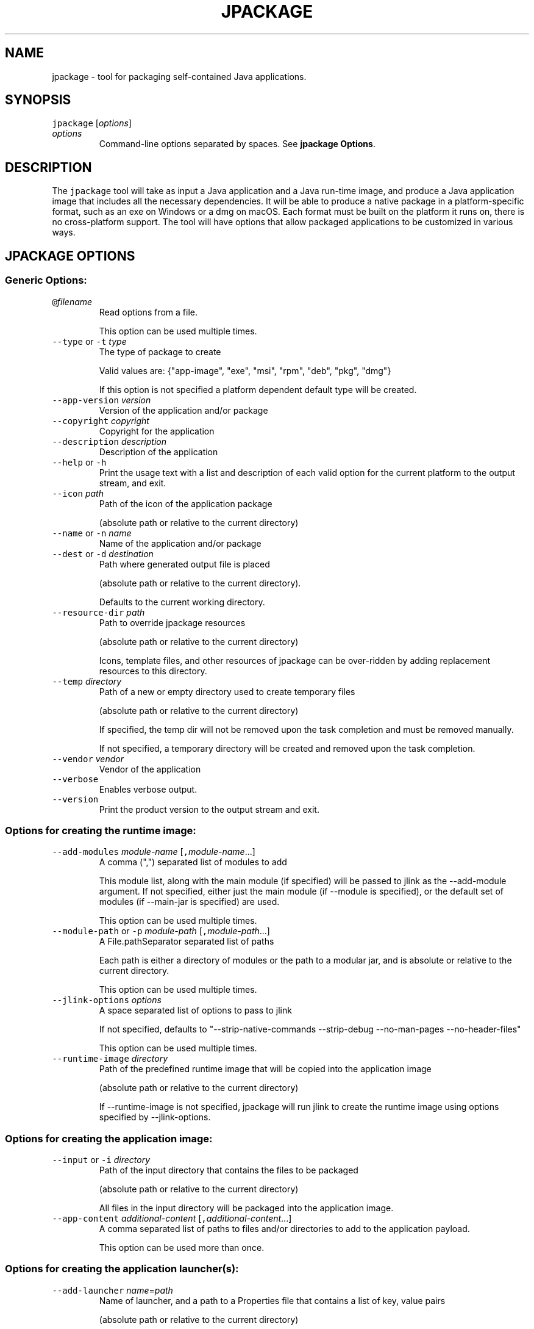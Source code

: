 .\" Copyright (c) 2018, 2024, Oracle and/or its affiliates. All rights reserved.
.\" DO NOT ALTER OR REMOVE COPYRIGHT NOTICES OR THIS FILE HEADER.
.\"
.\" This code is free software; you can redistribute it and/or modify it
.\" under the terms of the GNU General Public License version 2 only, as
.\" published by the Free Software Foundation.
.\"
.\" This code is distributed in the hope that it will be useful, but WITHOUT
.\" ANY WARRANTY; without even the implied warranty of MERCHANTABILITY or
.\" FITNESS FOR A PARTICULAR PURPOSE.  See the GNU General Public License
.\" version 2 for more details (a copy is included in the LICENSE file that
.\" accompanied this code).
.\"
.\" You should have received a copy of the GNU General Public License version
.\" 2 along with this work; if not, write to the Free Software Foundation,
.\" Inc., 51 Franklin St, Fifth Floor, Boston, MA 02110-1301 USA.
.\"
.\" Please contact Oracle, 500 Oracle Parkway, Redwood Shores, CA 94065 USA
.\" or visit www.oracle.com if you need additional information or have any
.\" questions.
.\"
.\" Automatically generated by Pandoc 2.19.2
.\"
.\" Define V font for inline verbatim, using C font in formats
.\" that render this, and otherwise B font.
.ie "\f[CB]x\f[R]"x" \{\
. ftr V B
. ftr VI BI
. ftr VB B
. ftr VBI BI
.\}
.el \{\
. ftr V CR
. ftr VI CI
. ftr VB CB
. ftr VBI CBI
.\}
.TH "JPACKAGE" "1" "2024" "JDK 23" "JDK Commands"
.hy
.SH NAME
.PP
jpackage - tool for packaging self-contained Java applications.
.SH SYNOPSIS
.PP
\f[V]jpackage\f[R] [\f[I]options\f[R]]
.TP
\f[I]options\f[R]
Command-line options separated by spaces.
See \f[B]jpackage Options\f[R].
.SH DESCRIPTION
.PP
The \f[V]jpackage\f[R] tool will take as input a Java application and a
Java run-time image, and produce a Java application image that includes
all the necessary dependencies.
It will be able to produce a native package in a platform-specific
format, such as an exe on Windows or a dmg on macOS.
Each format must be built on the platform it runs on, there is no
cross-platform support.
The tool will have options that allow packaged applications to be
customized in various ways.
.SH JPACKAGE OPTIONS
.SS Generic Options:
.TP
\f[V]\[at]\f[R]\f[I]filename\f[R]
Read options from a file.
.RS
.PP
This option can be used multiple times.
.RE
.TP
\f[V]--type\f[R] or \f[V]-t\f[R] \f[I]type\f[R]
The type of package to create
.RS
.PP
Valid values are: {\[dq]app-image\[dq], \[dq]exe\[dq], \[dq]msi\[dq],
\[dq]rpm\[dq], \[dq]deb\[dq], \[dq]pkg\[dq], \[dq]dmg\[dq]}
.PP
If this option is not specified a platform dependent default type will
be created.
.RE
.TP
\f[V]--app-version\f[R] \f[I]version\f[R]
Version of the application and/or package
.TP
\f[V]--copyright\f[R] \f[I]copyright\f[R]
Copyright for the application
.TP
\f[V]--description\f[R] \f[I]description\f[R]
Description of the application
.TP
\f[V]--help\f[R] or \f[V]-h\f[R]
Print the usage text with a list and description of each valid option
for the current platform to the output stream, and exit.
.TP
\f[V]--icon\f[R] \f[I]path\f[R]
Path of the icon of the application package
.RS
.PP
(absolute path or relative to the current directory)
.RE
.TP
\f[V]--name\f[R] or \f[V]-n\f[R] \f[I]name\f[R]
Name of the application and/or package
.TP
\f[V]--dest\f[R] or \f[V]-d\f[R] \f[I]destination\f[R]
Path where generated output file is placed
.RS
.PP
(absolute path or relative to the current directory).
.PP
Defaults to the current working directory.
.RE
.TP
\f[V]--resource-dir\f[R] \f[I]path\f[R]
Path to override jpackage resources
.RS
.PP
(absolute path or relative to the current directory)
.PP
Icons, template files, and other resources of jpackage can be
over-ridden by adding replacement resources to this directory.
.RE
.TP
\f[V]--temp\f[R] \f[I]directory\f[R]
Path of a new or empty directory used to create temporary files
.RS
.PP
(absolute path or relative to the current directory)
.PP
If specified, the temp dir will not be removed upon the task completion
and must be removed manually.
.PP
If not specified, a temporary directory will be created and removed upon
the task completion.
.RE
.TP
\f[V]--vendor\f[R] \f[I]vendor\f[R]
Vendor of the application
.TP
\f[V]--verbose\f[R]
Enables verbose output.
.TP
\f[V]--version\f[R]
Print the product version to the output stream and exit.
.SS Options for creating the runtime image:
.TP
\f[V]--add-modules\f[R] \f[I]module-name\f[R] [\f[V],\f[R]\f[I]module-name\f[R]...]
A comma (\[dq],\[dq]) separated list of modules to add
.RS
.PP
This module list, along with the main module (if specified) will be
passed to jlink as the --add-module argument.
If not specified, either just the main module (if --module is
specified), or the default set of modules (if --main-jar is specified)
are used.
.PP
This option can be used multiple times.
.RE
.TP
\f[V]--module-path\f[R] or \f[V]-p\f[R] \f[I]module-path\f[R] [\f[V],\f[R]\f[I]module-path\f[R]...]
A File.pathSeparator separated list of paths
.RS
.PP
Each path is either a directory of modules or the path to a modular jar,
and is absolute or relative to the current directory.
.PP
This option can be used multiple times.
.RE
.TP
\f[V]--jlink-options\f[R] \f[I]options\f[R]
A space separated list of options to pass to jlink
.RS
.PP
If not specified, defaults to \[dq]--strip-native-commands --strip-debug
--no-man-pages --no-header-files\[dq]
.PP
This option can be used multiple times.
.RE
.TP
\f[V]--runtime-image\f[R] \f[I]directory\f[R]
Path of the predefined runtime image that will be copied into the
application image
.RS
.PP
(absolute path or relative to the current directory)
.PP
If --runtime-image is not specified, jpackage will run jlink to create
the runtime image using options specified by --jlink-options.
.RE
.SS Options for creating the application image:
.TP
\f[V]--input\f[R] or \f[V]-i\f[R] \f[I]directory\f[R]
Path of the input directory that contains the files to be packaged
.RS
.PP
(absolute path or relative to the current directory)
.PP
All files in the input directory will be packaged into the application
image.
.RE
.TP
\f[V]--app-content\f[R] \f[I]additional-content\f[R] [\f[V],\f[R]\f[I]additional-content\f[R]...]
A comma separated list of paths to files and/or directories to add to
the application payload.
.RS
.PP
This option can be used more than once.
.RE
.SS Options for creating the application launcher(s):
.TP
\f[V]--add-launcher\f[R] \f[I]name\f[R]=\f[I]path\f[R]
Name of launcher, and a path to a Properties file that contains a list
of key, value pairs
.RS
.PP
(absolute path or relative to the current directory)
.PP
The keys \[dq]module\[dq], \[dq]main-jar\[dq], \[dq]main-class\[dq],
\[dq]description\[dq], \[dq]arguments\[dq], \[dq]java-options\[dq],
\[dq]icon\[dq], \[dq]launcher-as-service\[dq], \[dq]win-console\[dq],
\[dq]win-shortcut\[dq], \[dq]win-menu\[dq], and \[dq]linux-shortcut\[dq]
can be used.
.PP
These options are added to, or used to overwrite, the original command
line options to build an additional alternative launcher.
The main application launcher will be built from the command line
options.
Additional alternative launchers can be built using this option, and
this option can be used multiple times to build multiple additional
launchers.
.RE
.TP
\f[V]--arguments\f[R] \f[I]arguments\f[R]
Command line arguments to pass to the main class if no command line
arguments are given to the launcher
.RS
.PP
This option can be used multiple times.
.RE
.TP
\f[V]--java-options\f[R] \f[I]options\f[R]
Options to pass to the Java runtime
.RS
.PP
This option can be used multiple times.
.RE
.TP
\f[V]--main-class\f[R] \f[I]class-name\f[R]
Qualified name of the application main class to execute
.RS
.PP
This option can only be used if --main-jar is specified.
.RE
.TP
\f[V]--main-jar\f[R] \f[I]main-jar\f[R]
The main JAR of the application; containing the main class (specified as
a path relative to the input path)
.RS
.PP
Either --module or --main-jar option can be specified but not both.
.RE
.TP
\f[V]--module\f[R] or \f[V]-m\f[R] \f[I]module-name\f[R][/\f[I]main-class\f[R]]
The main module (and optionally main class) of the application
.RS
.PP
This module must be located on the module path.
.PP
When this option is specified, the main module will be linked in the
Java runtime image.
Either --module or --main-jar option can be specified but not both.
.RE
.SS Platform dependent options for creating the application launcher:
.SS Windows platform options (available only when running on Windows):
.TP
\f[V]--win-console\f[R]
Creates a console launcher for the application, should be specified for
application which requires console interactions
.SS macOS platform options (available only when running on macOS):
.TP
\f[V]--mac-package-identifier\f[R] \f[I]identifier\f[R]
An identifier that uniquely identifies the application for macOS
.RS
.PP
Defaults to the main class name.
.PP
May only use alphanumeric (A-Z,a-z,0-9), hyphen (-), and period (.)
characters.
.RE
.TP
\f[V]--mac-package-name\f[R] \f[I]name\f[R]
Name of the application as it appears in the Menu Bar
.RS
.PP
This can be different from the application name.
.PP
This name must be less than 16 characters long and be suitable for
displaying in the menu bar and the application Info window.
Defaults to the application name.
.RE
.TP
\f[V]--mac-package-signing-prefix\f[R] \f[I]prefix\f[R]
When signing the application package, this value is prefixed to all
components that need to be signed that don\[aq]t have an existing
package identifier.
.TP
\f[V]--mac-sign\f[R]
Request that the package or the predefined application image be signed.
.TP
\f[V]--mac-signing-keychain\f[R] \f[I]keychain-name\f[R]
Name of the keychain to search for the signing identity
.RS
.PP
If not specified, the standard keychains are used.
.RE
.TP
\f[V]--mac-signing-key-user-name\f[R] \f[I]name\f[R]
Team or user name portion in Apple signing identities
.TP
\f[V]--mac-app-store\f[R]
Indicates that the jpackage output is intended for the Mac App Store.
.TP
\f[V]--mac-entitlements\f[R] \f[I]path\f[R]
Path to file containing entitlements to use when signing executables and
libraries in the bundle
.TP
\f[V]--mac-app-category\f[R] \f[I]category\f[R]
String used to construct LSApplicationCategoryType in application plist
.RS
.PP
The default value is \[dq]utilities\[dq].
.RE
.SS Options for creating the application package:
.TP
\f[V]--about-url\f[R] \f[I]url\f[R]
URL of the application\[aq]s home page
.TP
\f[V]--app-image\f[R] \f[I]directory\f[R]
Location of the predefined application image that is used to build an
installable package (on all platforms) or to be signed (on macOS)
.RS
.PP
(absolute path or relative to the current directory)
.RE
.TP
\f[V]--file-associations\f[R] \f[I]path\f[R]
Path to a Properties file that contains list of key, value pairs
.RS
.PP
(absolute path or relative to the current directory)
.PP
The keys \[dq]extension\[dq], \[dq]mime-type\[dq], \[dq]icon\[dq], and
\[dq]description\[dq] can be used to describe the association.
.PP
This option can be used multiple times.
.RE
.TP
\f[V]--install-dir\f[R] \f[I]path\f[R]
Absolute path of the installation directory of the application (on macOS
or linux), or relative sub-path of the installation directory such as
\[dq]Program Files\[dq] or \[dq]AppData\[dq] (on Windows)
.TP
\f[V]--license-file\f[R] \f[I]path\f[R]
Path to the license file
.RS
.PP
(absolute path or relative to the current directory)
.RE
.TP
\f[V]--runtime-image\f[R] \f[I]path\f[R]
Path of the predefined runtime image to install
.RS
.PP
(absolute path or relative to the current directory)
.PP
Option is required when creating a runtime installer.
.RE
.TP
\f[V]--launcher-as-service\f[R]
Request to create an installer that will register the main application
launcher as a background service-type application.
.SS Platform dependent options for creating the application package:
.SS Windows platform options (available only when running on Windows):
.TP
\f[V]--win-dir-chooser\f[R]
Adds a dialog to enable the user to choose a directory in which the
product is installed.
.TP
\f[V]--win-help-url\f[R] \f[I]url\f[R]
URL where user can obtain further information or technical support
.TP
\f[V]--win-menu\f[R]
Request to add a Start Menu shortcut for this application
.TP
\f[V]--win-menu-group\f[R] \f[I]menu-group-name\f[R]
Start Menu group this application is placed in
.TP
\f[V]--win-per-user-install\f[R]
Request to perform an install on a per-user basis
.TP
\f[V]--win-shortcut\f[R]
Request to create a desktop shortcut for this application
.TP
\f[V]--win-shortcut-prompt\f[R]
Adds a dialog to enable the user to choose if shortcuts will be created
by installer
.TP
\f[V]--win-update-url\f[R] \f[I]url\f[R]
URL of available application update information
.TP
\f[V]--win-upgrade-uuid\f[R] \f[I]id\f[R]
UUID associated with upgrades for this package
.SS Linux platform options (available only when running on Linux):
.TP
\f[V]--linux-package-name\f[R] \f[I]name\f[R]
Name for Linux package
.RS
.PP
Defaults to the application name.
.RE
.TP
\f[V]--linux-deb-maintainer\f[R] \f[I]email-address\f[R]
Maintainer for .deb bundle
.TP
\f[V]--linux-menu-group\f[R] \f[I]menu-group-name\f[R]
Menu group this application is placed in
.TP
\f[V]--linux-package-deps\f[R]
Required packages or capabilities for the application
.TP
\f[V]--linux-rpm-license-type\f[R] \f[I]type\f[R]
Type of the license (\[dq]License: \f[I]value\f[R]\[dq] of the RPM
\&.spec)
.TP
\f[V]--linux-app-release\f[R] \f[I]release\f[R]
Release value of the RPM <name>.spec file or Debian revision value of
the DEB control file
.TP
\f[V]--linux-app-category\f[R] \f[I]category-value\f[R]
Group value of the RPM /.spec file or Section value of DEB control file
.TP
\f[V]--linux-shortcut\f[R]
Creates a shortcut for the application.
.SS macOS platform options (available only when running on macOS):
.TP
\f[V]--mac-dmg-content\f[R] \f[I]additional-content\f[R] [\f[V],\f[R]\f[I]additional-content\f[R]...]
Include all the referenced content in the dmg.
.RS
.PP
This option can be used more than once.
.RE
.SH JPACKAGE EXAMPLES
.IP
.nf
\f[CB]
Generate an application package suitable for the host system:
\f[R]
.fi
.IP
.nf
\f[CB]
For a modular application:
    jpackage -n name -p modulePath -m moduleName/className
For a non-modular application:
    jpackage -i inputDir -n name \[rs]
        --main-class className --main-jar myJar.jar
From a pre-built application image:
    jpackage -n name --app-image appImageDir
\f[R]
.fi
.IP
.nf
\f[CB]
Generate an application image:
\f[R]
.fi
.IP
.nf
\f[CB]
For a modular application:
    jpackage --type app-image -n name -p modulePath \[rs]
        -m moduleName/className
For a non-modular application:
    jpackage --type app-image -i inputDir -n name \[rs]
        --main-class className --main-jar myJar.jar
To provide your own options to jlink, run jlink separately:
    jlink --output appRuntimeImage -p modulePath \[rs]
        --add-modules moduleName \[rs]
        --no-header-files [<additional jlink options>...]
    jpackage --type app-image -n name \[rs]
        -m moduleName/className --runtime-image appRuntimeImage
\f[R]
.fi
.IP
.nf
\f[CB]
Generate a Java runtime package:
\f[R]
.fi
.IP
.nf
\f[CB]
jpackage -n name --runtime-image <runtime-image>
\f[R]
.fi
.IP
.nf
\f[CB]
Sign the predefined application image (on macOS):
\f[R]
.fi
.IP
.nf
\f[CB]
jpackage --type app-image --app-image <app-image> \[rs]
    --mac-sign [<additional signing options>...]

Note: the only additional options that are permitted in this mode are:
      the set of additional mac signing options and --verbose
\f[R]
.fi
.SH JPACKAGE RESOURCE DIRECTORY
.PP
Icons, template files, and other resources of jpackage can be
over-ridden by adding replacement resources to this directory.
jpackage will lookup files by specific names in the resource directory.
.SS Resource directory files considered only when running on Linux:
.TP
\f[V]<launcher-name>.png\f[R]
Application launcher icon
.RS
.PP
Default resource is \f[I]JavaApp.png\f[R]
.RE
.TP
\f[V]<launcher-name>.desktop\f[R]
A desktop file to be used with \f[V]xdg-desktop-menu\f[R] command
.RS
.PP
Considered with application launchers registered for file associations
and/or have an icon
.PP
Default resource is \f[I]template.desktop\f[R]
.RE
.SS Resource directory files considered only when building Linux DEB/RPM installer:
.TP
\f[V]<package-name>-<launcher-name>.service\f[R]
systemd unit file for application launcher registered as a background
service-type application
.RS
.PP
Default resource is \f[I]unit-template.service\f[R]
.RE
.SS Resource directory files considered only when building Linux RPM installer:
.TP
\f[V]<package-name>.spec\f[R]
RPM spec file
.RS
.PP
Default resource is \f[I]template.spec\f[R]
.RE
.SS Resource directory files considered only when building Linux DEB installer:
.TP
\f[V]control\f[R]
Control file
.RS
.PP
Default resource is \f[I]template.control\f[R]
.RE
.TP
\f[V]copyright\f[R]
Copyright file
.RS
.PP
Default resource is \f[I]template.copyright\f[R]
.RE
.TP
\f[V]preinstall\f[R]
Pre-install shell script
.RS
.PP
Default resource is \f[I]template.preinstall\f[R]
.RE
.TP
\f[V]prerm\f[R]
Pre-remove shell script
.RS
.PP
Default resource is \f[I]template.prerm\f[R]
.RE
.TP
\f[V]postinstall\f[R]
Post-install shell script
.RS
.PP
Default resource is \f[I]template.postinstall\f[R]
.RE
.TP
\f[V]postrm\f[R]
Post-remove shell script
.RS
.PP
Default resource is \f[I]template.postrm\f[R]
.RE
.SS Resource directory files considered only when running on Windows:
.TP
\f[V]<launcher-name>.ico\f[R]
Application launcher icon
.RS
.PP
Default resource is \f[I]JavaApp.ico\f[R]
.RE
.TP
\f[V]<launcher-name>.properties\f[R]
Properties file for application launcher executable
.RS
.PP
Default resource is \f[I]WinLauncher.template\f[R]
.RE
.SS Resource directory files considered only when building Windows MSI/EXE installer:
.TP
\f[V]<application-name>-post-image.wsf\f[R]
A Windows Script File (WSF) to run after building application image
.TP
\f[V]main.wxs\f[R]
Main WiX project file
.RS
.PP
Default resource is \f[I]main.wxs\f[R]
.RE
.TP
\f[V]overrides.wxi\f[R]
Overrides WiX project file
.RS
.PP
Default resource is \f[I]overrides.wxi\f[R]
.RE
.TP
\f[V]service-installer.exe\f[R]
Service installer executable
.RS
.PP
Considered if some application launchers are registered as background
service-type applications
.RE
.TP
\f[V]<launcher-name>-service-install.wxi\f[R]
Service installer WiX project file
.RS
.PP
Considered if some application launchers are registered as background
service-type applications
.PP
Default resource is \f[I]service-install.wxi\f[R]
.RE
.TP
\f[V]<launcher-name>-service-config.wxi\f[R]
Service installer WiX project file
.RS
.PP
Considered if some application launchers are registered as background
service-type applications
.PP
Default resource is \f[I]service-config.wxi\f[R]
.RE
.TP
\f[V]InstallDirNotEmptyDlg.wxs\f[R]
WiX project file for installer UI dialog checking installation directory
doesn\[aq]t exist or is empty
.RS
.PP
Default resource is \f[I]InstallDirNotEmptyDlg.wxs\f[R]
.RE
.TP
\f[V]ShortcutPromptDlg.wxs\f[R]
WiX project file for installer UI dialog configuring shortcuts
.RS
.PP
Default resource is \f[I]ShortcutPromptDlg.wxs\f[R]
.RE
.TP
\f[V]bundle.wxf\f[R]
WiX project file with the hierarchy of components of application image
.TP
\f[V]ui.wxf\f[R]
WiX project file for installer UI
.SS Resource directory files considered only when building Windows EXE installer:
.TP
\f[V]WinInstaller.properties\f[R]
Properties file for the installer executable
.RS
.PP
Default resource is \f[I]WinInstaller.template\f[R]
.RE
.TP
\f[V]<package-name>-post-msi.wsf\f[R]
A Windows Script File (WSF) to run after building embedded MSI installer
for EXE installer
.SS Resource directory files considered only when running on macOS:
.TP
\f[V]<launcher-name>.icns\f[R]
Application launcher icon
.RS
.PP
Default resource is \f[I]JavaApp.icns\f[R]
.RE
.TP
\f[V]Info.plist\f[R]
Application property list file
.RS
.PP
Default resource is \f[I]Info-lite.plist.template\f[R]
.RE
.TP
\f[V]Runtime-Info.plist\f[R]
Java Runtime property list file
.RS
.PP
Default resource is \f[I]Runtime-Info.plist.template\f[R]
.RE
.TP
\f[V]<application-name>.entitlements\f[R]
Signing entitlements property list file
.RS
.PP
Default resource is \f[I]sandbox.plist\f[R]
.RE
.SS Resource directory files considered only when building macOS PKG/DMG installer:
.TP
\f[V]<package-name>-post-image.sh\f[R]
Shell script to run after building application image
.SS Resource directory files considered only when building macOS PKG installer:
.TP
\f[V]uninstaller\f[R]
Uninstaller shell script
.RS
.PP
Considered if some application launchers are registered as background
service-type applications
.PP
Default resource is \f[I]uninstall.command.template\f[R]
.RE
.TP
\f[V]preinstall\f[R]
Pre-install shell script
.RS
.PP
Default resource is \f[I]preinstall.template\f[R]
.RE
.TP
\f[V]postinstall\f[R]
Post-install shell script
.RS
.PP
Default resource is \f[I]postinstall.template\f[R]
.RE
.TP
\f[V]services-preinstall\f[R]
Pre-install shell script for services package
.RS
.PP
Considered if some application launchers are registered as background
service-type applications
.PP
Default resource is \f[I]services-preinstall.template\f[R]
.RE
.TP
\f[V]services-postinstall\f[R]
Post-install shell script for services package
.RS
.PP
Considered if some application launchers are registered as background
service-type applications
.PP
Default resource is \f[I]services-postinstall.template\f[R]
.RE
.TP
\f[V]<package-name>-background.png\f[R]
Background image
.RS
.PP
Default resource is \f[I]background_pkg.png\f[R]
.RE
.TP
\f[V]<package-name>-background-darkAqua.png\f[R]
Dark background image
.RS
.PP
Default resource is \f[I]background_pkg.png\f[R]
.RE
.TP
\f[V]product-def.plist\f[R]
Package property list file
.RS
.PP
Default resource is \f[I]product-def.plist\f[R]
.RE
.TP
\f[V]<package-name>-<launcher-name>.plist\f[R]
launchd property list file for application launcher registered as a
background service-type application
.RS
.PP
Default resource is \f[I]launchd.plist.template\f[R]
.RE
.SS Resource directory files considered only when building macOS DMG installer:
.TP
\f[V]<package-name>-dmg-setup.scpt\f[R]
Setup AppleScript script
.RS
.PP
Default resource is \f[I]DMGsetup.scpt\f[R]
.RE
.TP
\f[V]<package-name>-license.plist\f[R]
License property list file
.RS
.PP
Default resource is \f[I]lic_template.plist\f[R]
.RE
.TP
\f[V]<package-name>-background.tiff\f[R]
Background image
.RS
.PP
Default resource is \f[I]background_dmg.tiff\f[R]
.RE
.TP
\f[V]<package-name>-volume.icns\f[R]
Volume icon
.RS
.PP
Default resource is \f[I]JavaApp.icns\f[R]
.RE
